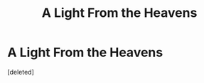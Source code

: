 #+TITLE: A Light From the Heavens

* A Light From the Heavens
:PROPERTIES:
:Score: 0
:DateUnix: 1592519123.0
:DateShort: 2020-Jun-19
:FlairText: Prompt
:END:
[deleted]

